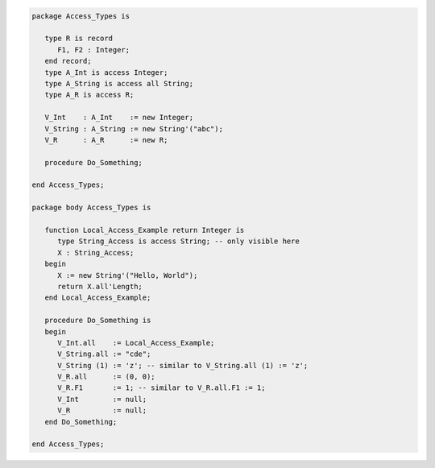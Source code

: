 .. code:: ada
   :class: ada-run

   package Access_Types is
   
      type R is record
         F1, F2 : Integer;
      end record;
      type A_Int is access Integer;
      type A_String is access all String;
      type A_R is access R;
   
      V_Int    : A_Int    := new Integer;
      V_String : A_String := new String'("abc");
      V_R      : A_R      := new R;
   
      procedure Do_Something;
   
   end Access_Types;

   package body Access_Types is
   
      function Local_Access_Example return Integer is
         type String_Access is access String; -- only visible here
         X : String_Access;
      begin
         X := new String'("Hello, World");
         return X.all'Length;
      end Local_Access_Example;
   
      procedure Do_Something is
      begin
         V_Int.all    := Local_Access_Example;
         V_String.all := "cde";
         V_String (1) := 'z'; -- similar to V_String.all (1) := 'z';
         V_R.all      := (0, 0);
         V_R.F1       := 1; -- similar to V_R.all.F1 := 1;
         V_Int        := null;
         V_R          := null;
      end Do_Something;
   
   end Access_Types;

